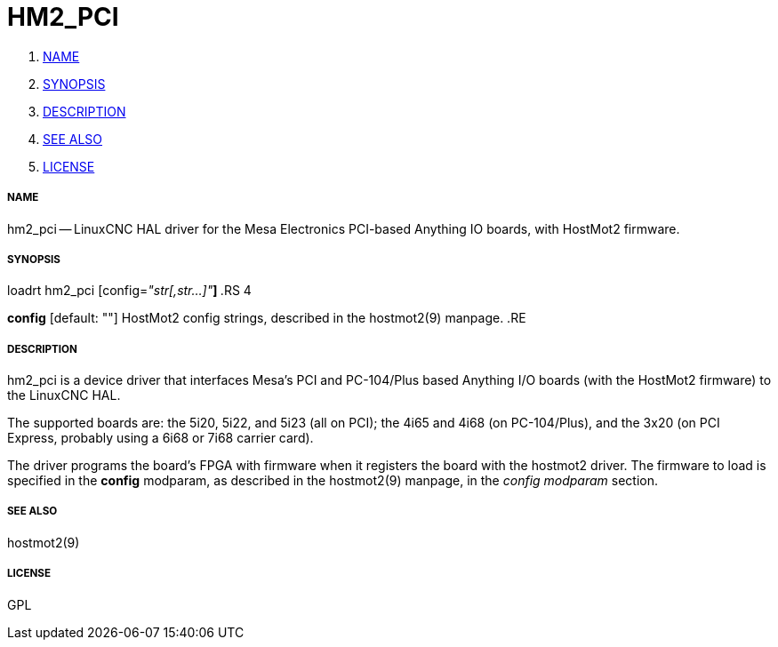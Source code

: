 HM2_PCI
=======

. <<name,NAME>>
. <<synopsis,SYNOPSIS>>
. <<description,DESCRIPTION>>
. <<see-also,SEE ALSO>>
. <<license,LICENSE>>




===== [[name]]NAME

hm2_pci -- LinuxCNC HAL driver for the Mesa Electronics PCI-based Anything IO boards, with HostMot2 firmware.


===== [[synopsis]]SYNOPSIS

loadrt hm2_pci [config=__"str[,str...]"__**]
**.RS 4

**config** [default: ""]
HostMot2 config strings, described in the hostmot2(9) manpage.
.RE


===== [[description]]DESCRIPTION

hm2_pci is a device driver that interfaces Mesa's PCI and PC-104/Plus
based Anything I/O boards (with the HostMot2 firmware) to the LinuxCNC
HAL.

The supported boards are: the 5i20, 5i22, and 5i23 (all on PCI); the
4i65 and 4i68 (on PC-104/Plus), and the 3x20 (on PCI Express, probably
using a 6i68 or 7i68 carrier card).

The driver programs the board's FPGA with firmware when it registers
the board with the hostmot2 driver.  The firmware to load is specified
in the **config** modparam, as described in the hostmot2(9) manpage,
in the __config modparam__ section.


===== [[see-also]]SEE ALSO

hostmot2(9)


===== [[license]]LICENSE

GPL

